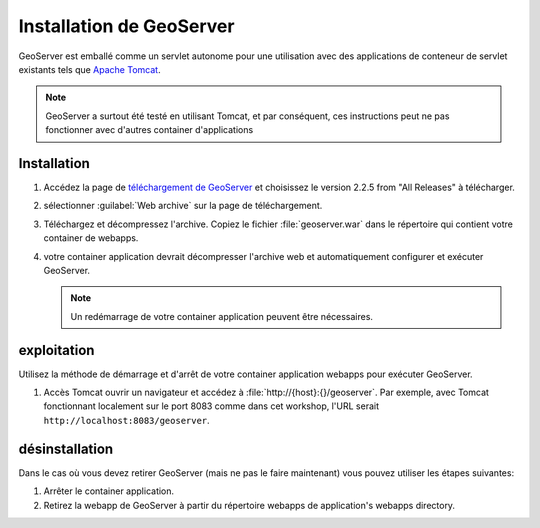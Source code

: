 .. module:: geoserver.gs_install

.. _geoserver.gs_install:


Installation de GeoServer
--------------------------

GeoServer est emballé comme un servlet autonome pour une utilisation avec des applications de conteneur de servlet existants tels que `Apache Tomcat <http://tomcat.apache.org/>`_.

.. note:: GeoServer a surtout été testé en utilisant Tomcat, et par conséquent, ces instructions peut ne pas fonctionner avec d'autres container d'applications


Installation
^^^^^^^^^^^^^

#. Accédez la page de `téléchargement de GeoServer <http://geoserver.org/display/GEOS/Download>`_ et choisissez le version 2.2.5 from "All Releases" à télécharger.

#. sélectionner :guilabel:`Web archive` sur la page de téléchargement.

#. Téléchargez et décompressez l'archive.  Copiez le fichier :file:`geoserver.war` dans le répertoire qui contient votre container de webapps.

#. votre container application devrait décompresser l'archive web et automatiquement configurer et exécuter GeoServer.

   .. note:: Un redémarrage de votre container application peuvent être nécessaires.


	
exploitation
^^^^^^^^^^^^^

Utilisez la méthode de démarrage et d'arrêt de votre container application webapps pour exécuter GeoServer.

#. Accès Tomcat ouvrir un navigateur et accédez à :file:`http://{host}:{}/geoserver`.  Par exemple, avec Tomcat fonctionnant localement sur ​​le port 8083 comme dans cet workshop, l'URL serait ``http://localhost:8083/geoserver``.


désinstallation
^^^^^^^^^^^^^^^

Dans le cas où vous devez retirer GeoServer (mais ne pas le faire maintenant) vous pouvez utiliser les étapes suivantes:

#. Arrêter le container application.

#. Retirez la webapp de GeoServer à partir du répertoire webapps de application's webapps directory.